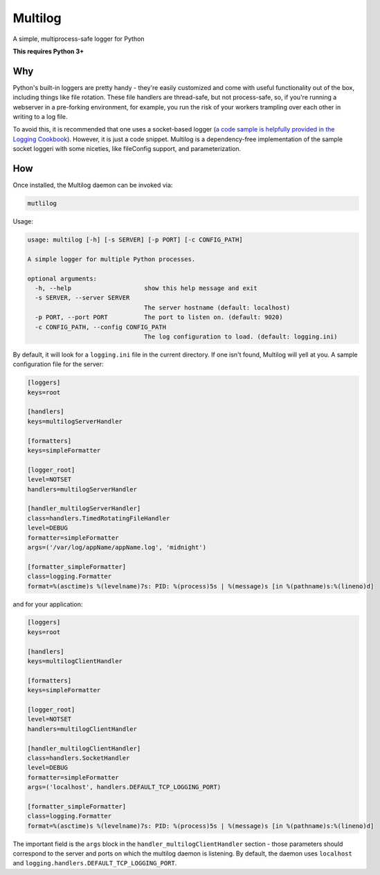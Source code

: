 Multilog
======

.. image:: https://travis-ci.org/humangeo/multilog.svg
   :target: https://travis-ci.org/humangeo/multilog

.. image:: https://coveralls.io/repos/humangeo/multilog/badge.png
   :target: https://coveralls.io/r/humangeo/multilog

A simple, multiprocess-safe logger for Python

**This requires Python 3+**

Why
---

Python's built-in loggers are pretty handy - they're easily customized and come with useful functionality out
of the box, including things like file rotation. These file handlers are thread-safe, but not process-safe, so, if
you're running a webserver in a pre-forking environment, for example, you run the risk of your workers trampling
over each other in writing to a log file.

To avoid this, it is recommended that one uses a socket-based logger (`a code sample is helpfully provided in the
Logging Cookbook <https://docs.python.org/3.4/howto/logging-cookbook.html>`_). However, it is just a code snippet.
Multilog is a dependency-free implementation of the sample socket loggeri with some niceties, like fileConfig
support, and parameterization.

How
-------------------------

Once installed, the Multilog daemon can be invoked via:

.. code-block:: console

    mutlilog

Usage:

.. code-block:: console

    usage: multilog [-h] [-s SERVER] [-p PORT] [-c CONFIG_PATH]

    A simple logger for multiple Python processes.

    optional arguments:
      -h, --help                    show this help message and exit
      -s SERVER, --server SERVER
                                    The server hostname (default: localhost)
      -p PORT, --port PORT          The port to listen on. (default: 9020)
      -c CONFIG_PATH, --config CONFIG_PATH
                                    The log configuration to load. (default: logging.ini)

By default, it will look for a ``logging.ini`` file in the current directory. If one isn't found, Multilog will
yell at you. A sample configuration file for the server:

.. code-block:: ini

    [loggers]
    keys=root

    [handlers]
    keys=multilogServerHandler

    [formatters]
    keys=simpleFormatter

    [logger_root]
    level=NOTSET
    handlers=multilogServerHandler

    [handler_multilogServerHandler]
    class=handlers.TimedRotatingFileHandler
    level=DEBUG
    formatter=simpleFormatter
    args=('/var/log/appName/appName.log', 'midnight')

    [formatter_simpleFormatter]
    class=logging.Formatter
    format=%(asctime)s %(levelname)7s: PID: %(process)5s | %(message)s [in %(pathname)s:%(lineno)d]

and for your application:

.. code-block:: ini

    [loggers]
    keys=root

    [handlers]
    keys=multilogClientHandler

    [formatters]
    keys=simpleFormatter

    [logger_root]
    level=NOTSET
    handlers=multilogClientHandler

    [handler_multilogClientHandler]
    class=handlers.SocketHandler
    level=DEBUG
    formatter=simpleFormatter
    args=('localhost', handlers.DEFAULT_TCP_LOGGING_PORT)

    [formatter_simpleFormatter]
    class=logging.Formatter
    format=%(asctime)s %(levelname)7s: PID: %(process)5s | %(message)s [in %(pathname)s:%(lineno)d]


The important field is the ``args`` block in the ``handler_multilogClientHandler`` section - those parameters should correspond to the server and ports on which the multilog daemon is listening. By default, the daemon uses ``localhost`` and ``logging.handlers.DEFAULT_TCP_LOGGING_PORT``.
